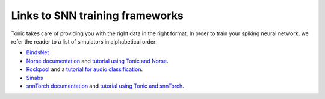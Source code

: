 Links to SNN training frameworks
================================

Tonic takes care of providing you with the right data in the right format. In order to train your spiking neural network, we refer the reader to a list of simulators in alphabetical order:

* `BindsNet <https://github.com/BindsNET/bindsnet>`_
* `Norse documentation <https://norse.github.io/norse/>`_ and `tutorial using Tonic and Norse <https://github.com/norse/notebooks/blob/master/poker-dvs_classifier.ipynb>`_.
* `Rockpool <https://rockpool.ai/>`_ and a `tutorial for audio classification <https://rockpool.ai/tutorials/rockpool-shd.html>`_.
* `Sinabs <https://sinabs.ai/>`_
* `snnTorch documentation <https://snntorch.readthedocs.io/>`_ and `tutorial using Tonic and snnTorch <https://snntorch.readthedocs.io/en/latest/tutorials/tutorial_7.html>`_.
